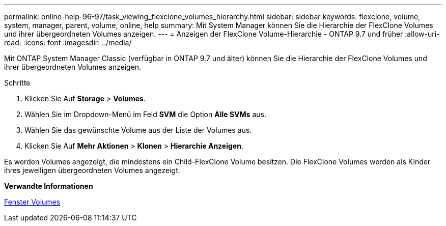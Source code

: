 ---
permalink: online-help-96-97/task_viewing_flexclone_volumes_hierarchy.html 
sidebar: sidebar 
keywords: flexclone, volume, system, manager, parent, volume, online, help 
summary: Mit System Manager können Sie die Hierarchie der FlexClone Volumes und ihrer übergeordneten Volumes anzeigen. 
---
= Anzeigen der FlexClone Volume-Hierarchie - ONTAP 9.7 und früher
:allow-uri-read: 
:icons: font
:imagesdir: ../media/


[role="lead"]
Mit ONTAP System Manager Classic (verfügbar in ONTAP 9.7 und älter) können Sie die Hierarchie der FlexClone Volumes und ihrer übergeordneten Volumes anzeigen.

.Schritte
. Klicken Sie Auf *Storage* > *Volumes*.
. Wählen Sie im Dropdown-Menü im Feld *SVM* die Option *Alle SVMs* aus.
. Wählen Sie das gewünschte Volume aus der Liste der Volumes aus.
. Klicken Sie Auf *Mehr Aktionen* > *Klonen* > *Hierarchie Anzeigen*.


Es werden Volumes angezeigt, die mindestens ein Child-FlexClone Volume besitzen. Die FlexClone Volumes werden als Kinder ihres jeweiligen übergeordneten Volumes angezeigt.

*Verwandte Informationen*

xref:reference_volumes_window.adoc[Fenster Volumes]
